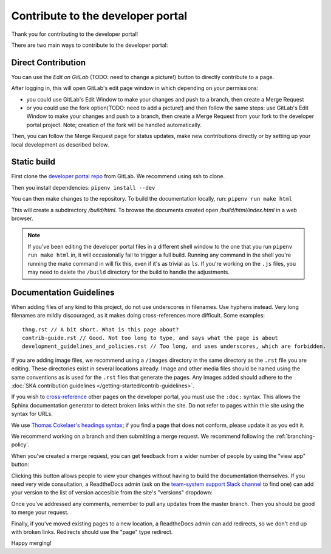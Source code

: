 .. _contribute:

**********************************
Contribute to the developer portal
**********************************

Thank you for contributing to the developer portal!

There are two main ways to contribute to the developer portal:

Direct Contribution
###################

You can use the `Edit on GitLab` (TODO: need to change a picture!) button to directly contribute to a page.

.. image:: images/edit-on-gl.png
   :alt: A page on the developer portal, showing the "Edit on GitLab" link in the top right of the page.

After logging in, this will open GitLab's edit page window in which depending on your permissions:

- you could use GitLab's Edit Window to make your changes and push to a branch, then create a Merge Request
- or you could use the fork option(TODO: need to add a picture!) and then follow the same steps: use GitLab's Edit Window to make your changes and push to a branch, then create a Merge Request from your fork to the developer portal project. Note; creation of the fork will be handled automatically.

Then, you can follow the Merge Request page for status updates, make new contributions directly or by setting up your local development as described below.


Static build
############

First clone the `developer portal repo <https://gitlab.com/ska-telescope/developer.skao.int>`_ from GitLab. We recommend using ssh to clone.

Then you install dependencies: ``pipenv install --dev``

You can then make changes to the repository. To build the documentation locally, run: ``pipenv run make html``

This will create a subdirectory `/build/html`. To browse the documents created
open `/build/html/index.html` in a web browser.

.. note::
   If you've been editing the developer portal files in a different shell window to the one that you run ``pipenv run make html`` in, it will occasionally fail to trigger a full build. Running any command in the shell you're running the make command in will fix this, even if it's as trivial as ``ls``.
   If you're working on the ``.js`` files, you may need to delete the ``/build`` directory for the build to handle the adjustments.

Documentation Guidelines
########################

When adding files of any kind to this project, do not use underscores in filenames. Use hyphens instead. Very long filenames are mildly discouraged, as it makes doing cross-references more difficult. Some examples::

   thng.rst // A bit short. What is this page about?
   contrib-guide.rst // Good. Not too long to type, and says what the page is about
   development_guidelines_and_policies.rst // Too long, and uses underscores, which are forbidden.

If you are adding image files, we recommend using a ``/images`` directory in the same directory as the ``.rst`` file you are editing. These directories exist in several locations already. Image and other media files should be named using the same conventions as is used for the ``.rst`` files that generate the pages. Any images added should adhere to the :doc:`SKA contribution guidelines </getting-started/contrib-guidelines>`.

If you wish to `cross-reference <https://www.sphinx-doc.org/en/master/usage/restructuredtext/roles.html#ref-role>`_ other pages on the developer portal, you must use the ``:doc:`` syntax. This allows the Sphinx documentation generator to detect broken links within the site. Do not refer to pages within thie site using the syntax for URLs.

We use `Thomas Cokelaer's headings syntax <https://thomas-cokelaer.info/tutorials/sphinx/rest_syntax.html#headings>`_; if you find a page that does not conform, please update it as you edit it.

We recommend working on a branch and then submitting a merge request. We recommend following the :ref:`branching-policy`.

When you've created a merge request, you can get feedback from a wider number of people by using the "view app" button:

.. image:: images/view-app.png
   :alt: The view app button on GitLab.

Clicking this button allows people to view your changes without having to build the documentation themselves. If you need very wide consultation, a ReadtheDocs admin (ask on the `team-system support Slack channel <https://skao.slack.com/archives/CEMF9HXUZ/>`_ to find one) can add your version to the list of version accesible from the site's "versions" dropdown:

.. image:: images/rtd-versions.png
   :alt: The Read the Docs version dropdown expanded to show a list of clickable versions.

Once you've addressed any comments, remember to pull any updates from the master branch. Then you should be good to merge your request.

Finally, if you've moved existing pages to a new location, a ReadtheDocs admin can add redirects, so we don't end up with broken links. Redirects should use the "page" type redirect.

Happy merging!
